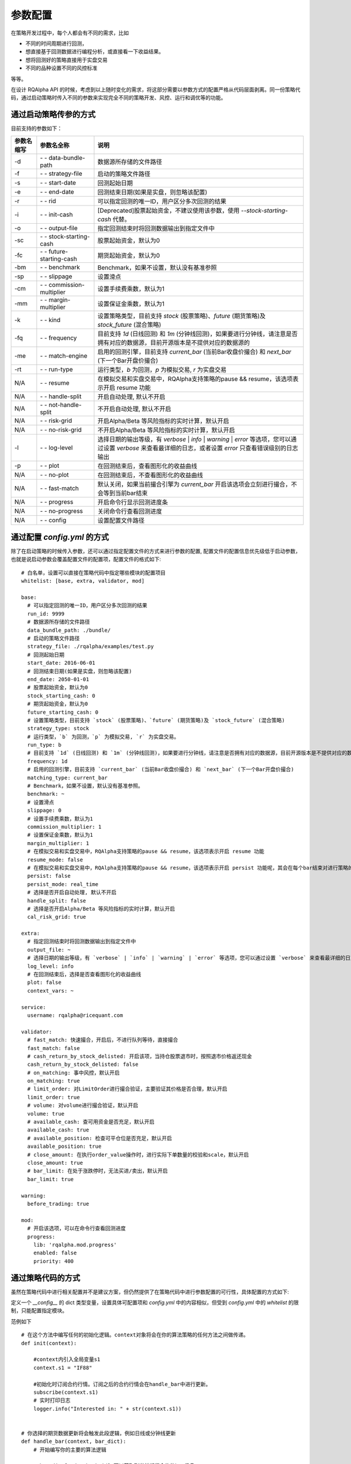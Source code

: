 .. _api-config:

====================
参数配置
====================

在策略开发过程中，每个人都会有不同的需求，比如

*   不同的时间周期进行回测，
*   想直接基于回测数据进行编程分析，或直接看一下收益结果。
*   想将回测好的策略直接用于实盘交易
*   不同的品种设置不同的风控标准

等等。

在设计 RQAlpha API 的时候，考虑到以上随时变化的需求，将这部分需要以参数方式的配置严格从代码层面剥离。同一份策略代码，通过启动策略时传入不同的参数来实现完全不同的策略开发、风控、运行和调优等的功能。

通过启动策略传参的方式
------------------------------------------------------

目前支持的参数如下：

===========   =============================   ==============================================================================
参数名缩写      参数名全称                        说明
===========   =============================   ==============================================================================
-d            `- -` data-bundle-path          数据源所存储的文件路径
-f            `- -` strategy-file             启动的策略文件路径
-s            `- -` start-date                回测起始日期
-e            `- -` end-date                  回测结束日期(如果是实盘，则忽略该配置)
-r            `- -` rid                       可以指定回测的唯一ID，用户区分多次回测的结果
-i            `- -` init-cash                 [Deprecated]股票起始资金，不建议使用该参数，使用 `--stock-starting-cash` 代替。
-o            `- -` output-file               指定回测结束时将回测数据输出到指定文件中
-sc           `- -` stock-starting-cash       股票起始资金，默认为0
-fc           `- -` future-starting-cash      期货起始资金，默认为0
-bm           `- -` benchmark                 Benchmark，如果不设置，默认没有基准参照
-sp           `- -` slippage                  设置滑点
-cm           `- -` commission-multiplier     设置手续费乘数，默认为1
-mm           `- -` margin-multiplier         设置保证金乘数，默认为1
-k            `- -` kind                      设置策略类型，目前支持 `stock` (股票策略)、`future` (期货策略)及 `stock_future` (混合策略)
-fq           `- -` frequency                 目前支持 `1d` (日线回测) 和 `1m` (分钟线回测)，如果要进行分钟线，请注意是否拥有对应的数据源，目前开源版本是不提供对应的数据源的
-me           `- -` match-engine              启用的回测引擎，目前支持 `current_bar` (当前Bar收盘价撮合) 和 `next_bar` (下一个Bar开盘价撮合)
-rt           `- -` run-type                  运行类型，`b` 为回测，`p` 为模拟交易, `r` 为实盘交易
N/A           `- -` resume                    在模拟交易和实盘交易中，RQAlpha支持策略的pause && resume，该选项表示开启 resume 功能
N/A           `- -` handle-split              开启自动处理, 默认不开启
N/A           `- -` not-handle-split          不开启自动处理, 默认不开启
N/A           `- -` risk-grid                 开启Alpha/Beta 等风险指标的实时计算，默认开启
N/A           `- -` no-risk-grid              不开启Alpha/Beta 等风险指标的实时计算，默认开启
-l            `- -` log-level                 选择日期的输出等级，有 `verbose` | `info` | `warning` | `error` 等选项，您可以通过设置 `verbose` 来查看最详细的日志，或者设置 `error` 只查看错误级别的日志输出
-p            `- -` plot                      在回测结束后，查看图形化的收益曲线
N/A           `- -` no-plot                   在回测结束后，不查看图形化的收益曲线
N/A           `- -` fast-match                默认关闭，如果当前撮合引擎为 `current_bar` 开启该选项会立刻进行撮合，不会等到当前bar结束
N/A           `- -` progress                  开启命令行显示回测进度条
N/A           `- -` no-progress               关闭命令行查看回测进度
N/A           `- -` config                    设置配置文件路径
===========   =============================   ==============================================================================



通过配置 `config.yml` 的方式
------------------------------------------------------

除了在启动策略的时候传入参数，还可以通过指定配置文件的方式来进行参数的配置, 配置文件的配置信息优先级低于启动参数，也就是说启动参数会覆盖配置文件的配置项，配置文件的格式如下::

    # 白名单，设置可以直接在策略代码中指定哪些模块的配置项目
    whitelist: [base, extra, validator, mod]

    base:
      # 可以指定回测的唯一ID，用户区分多次回测的结果
      run_id: 9999
      # 数据源所存储的文件路径
      data_bundle_path: ./bundle/
      # 启动的策略文件路径
      strategy_file: ./rqalpha/examples/test.py
      # 回测起始日期
      start_date: 2016-06-01
      # 回测结束日期(如果是实盘，则忽略该配置)
      end_date: 2050-01-01
      # 股票起始资金，默认为0
      stock_starting_cash: 0
      # 期货起始资金，默认为0
      future_starting_cash: 0
      # 设置策略类型，目前支持 `stock` (股票策略)、`future` (期货策略)及 `stock_future` (混合策略)
      strategy_type: stock
      # 运行类型，`b` 为回测，`p` 为模拟交易, `r` 为实盘交易。
      run_type: b
      # 目前支持 `1d` (日线回测) 和 `1m` (分钟线回测)，如果要进行分钟线，请注意是否拥有对应的数据源，目前开源版本是不提供对应的数据源的。
      frequency: 1d
      # 启用的回测引擎，目前支持 `current_bar` (当前Bar收盘价撮合) 和 `next_bar` (下一个Bar开盘价撮合)
      matching_type: current_bar
      # Benchmark，如果不设置，默认没有基准参照。
      benchmark: ~
      # 设置滑点
      slippage: 0
      # 设置手续费乘数，默认为1
      commission_multiplier: 1
      # 设置保证金乘数，默认为1
      margin_multiplier: 1
      # 在模拟交易和实盘交易中，RQAlpha支持策略的pause && resume，该选项表示开启 resume 功能
      resume_mode: false
      # 在模拟交易和实盘交易中，RQAlpha支持策略的pause && resume，该选项表示开启 persist 功能呢，其会在每个bar结束对进行策略的持仓、账户信息，用户的代码上线文等内容进行持久化
      persist: false
      persist_mode: real_time
      # 选择是否开启自动处理, 默认不开启
      handle_split: false
      # 选择是否开启Alpha/Beta 等风险指标的实时计算，默认开启
      cal_risk_grid: true

    extra:
      # 指定回测结束时将回测数据输出到指定文件中
      output_file: ~
      # 选择日期的输出等级，有 `verbose` | `info` | `warning` | `error` 等选项，您可以通过设置 `verbose` 来查看最详细的日志，或者设置 `error` 只查看错误级别的日志输出
      log_level: info
      # 在回测结束后，选择是否查看图形化的收益曲线
      plot: false
      context_vars: ~

    service:
      username: rqalpha@ricequant.com

    validator:
      # fast_match: 快速撮合，开启后，不进行队列等待，直接撮合
      fast_match: false
      # cash_return_by_stock_delisted: 开启该项，当持仓股票退市时，按照退市价格返还现金
      cash_return_by_stock_delisted: false
      # on_matching: 事中风控，默认开启
      on_matching: true
      # limit_order: 对LimitOrder进行撮合验证，主要验证其价格是否合理，默认开启
      limit_order: true
      # volume: 对volume进行撮合验证，默认开启
      volume: true
      # available_cash: 查可用资金是否充足，默认开启
      available_cash: true
      # available_position: 检查可平仓位是否充足，默认开启
      available_position: true
      # close_amount: 在执行order_value操作时，进行实际下单数量的校验和scale，默认开启
      close_amount: true
      # bar_limit: 在处于涨跌停时，无法买进/卖出，默认开启
      bar_limit: true

    warning:
      before_trading: true

    mod:
      # 开启该选项，可以在命令行查看回测进度
      progress:
        lib: 'rqalpha.mod.progress'
        enabled: false
        priority: 400

通过策略代码的方式
------------------------------------------------------

虽然在策略代码中进行相关配置并不是建议方案，但仍然提供了在策略代码中进行参数配置的可行性，具体配置的方式如下:

定义一个 `__config__` 的 dict 类型变量，设置具体可配置项和 `config.yml` 中的内容相似，但受到 `config.yml` 中的 `whitelist` 的限制，只能配置指定模块。

范例如下 ::

    # 在这个方法中编写任何的初始化逻辑。context对象将会在你的算法策略的任何方法之间做传递。
    def init(context):

        #context内引入全局变量s1
        context.s1 = "IF88"

        #初始化时订阅合约行情。订阅之后的合约行情会在handle_bar中进行更新。
        subscribe(context.s1)
        # 实时打印日志
        logger.info("Interested in: " + str(context.s1))


    # 你选择的期货数据更新将会触发此段逻辑，例如日线或分钟线更新
    def handle_bar(context, bar_dict):
        # 开始编写你的主要的算法逻辑

        # bar_dict[order_book_id] 可以获取到当前期货合约的bar信息
        # context.portfolio 可以获取到当前投资组合状态信息
        # 使用buy_open(id_or_ins, amount)方法进行买入开仓操作
        buy_open(context.s1, 1)
        # TODO: 开始编写你的算法吧！


    __config__ = {
        "base": {
            "strategy_type": "future",
            "start_date": "2015-01-09",
            "end_date": "2015-03-09",
            "frequency": "1d",
            "matching_type": "next_bar",
            "future_starting_cash": 1000000,
            "commission_multiplier": 0.01,
            "benchmark": None,
        },
        "extra": {
            "log_level": "error",
        },
        "mod": {
            "progress": {
                "enabled": True,
                "priority": 400,
            },
        },
    }

优先级
------------------------------------------------------

如果用户不指定 `config.yml`, RQAlpha 会使用默认的 `config.yml` 来配置所有参数的默认项，指定了配置文件，则不再使用默认配置文件，所以相对来说，`config.yml` 的配置方式优先级是最低的。

策略代码中配置优先级 > 启动策略命令行传参 > 指定 `config.yml` 文件 > 默认 `config.yml` 文件

